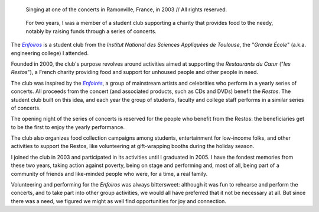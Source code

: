 .. title: The Enfoiros
.. category: projects-en
.. slug: enfoiros
.. date: 2003-09-01T00:00:00
.. end: 2005-06-30T00:00:00
.. image: /images/2003-09-01_enfoiros-Ramonville-054b.jpg
.. alt: Photograoh of five people on a stage (three women and two men), singing into microphones. They are dressed with red shirts and black pants. The second person from the left is Guillaume Paumier.
.. roles: ensemble singer, soloist, volunteer
.. tags: Performing arts, INSA

.. figure:: /images/2003-09-01_enfoiros-Ramonville-054b.jpg
   :figclass: lead-figure
   :alt: Photograoh of five people on a stage (three women and two men), singing into microphones. They are dressed with red shirts and black pants. The second person from the left is Guillaume Paumier.

   Singing at one of the concerts in Ramonville, France, in 2003 // All rights reserved.

.. highlights::

    For two years, I was a member of a student club supporting a charity that provides food to the needy, notably by raising funds through a series of concerts.


The |enfoiros|_ is a student club from the *Institut National des Sciences Appliquées de Toulouse*, the "*Grande École*" (a.k.a. engineering college) I attended.

.. |enfoiros| replace:: *Enfoiros*

.. _enfoiros: https://www.enfoiros.org/


Founded in 2000, the club's purpose revolves around activities aimed at supporting the *Restaurants du Cœur* ("*les Restos*"), a French charity providing food and support for unhoused people and other people in need.

The club was inspired by the |enfoires|_, a group of mainstream artists and celebrities who perform in a yearly series of concerts. All proceeds from the concert (and associated products, such as CDs and DVDs) benefit the *Restos*. The student club built on this idea, and each year the group of students, faculty and college staff performs in a similar series of concerts.

.. |enfoires| replace:: *Enfoirés*

.. _enfoires: https://en.wikipedia.org/wiki/Les_Enfoir%C3%A9s


The opening night of the series of concerts is reserved for the people who benefit from the Restos: the beneficiaries get to be the first to enjoy the yearly performance.

The club also organizes food collection campaigns among students, entertainment for low-income folks, and other activities to support the Restos, like volunteering at gift-wrapping booths during the holiday season.

I joined the club in 2003 and participated in its activities until I graduated in 2005. I have the fondest memories from these two years, taking action against poverty, being on stage and performing and, most of all, being part of a community of friends and like-minded people who were, for a time, a real family.

Volunteering and performing for the *Enfoiros* was always bittersweet: although it was fun to rehearse and perform the concerts, and to take part into other group activities, we would all have preferred that it not be necessary at all. But since there was a need, we figured we might as well find opportunities for joy and connection.
